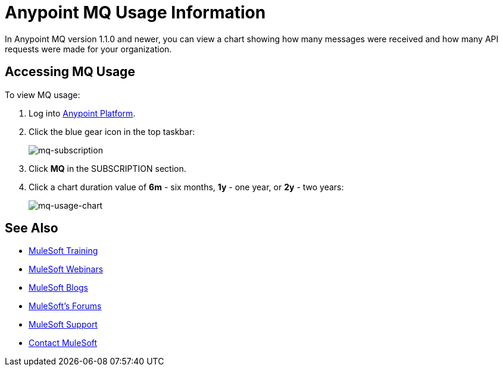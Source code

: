 = Anypoint MQ Usage Information
:keywords: mq, usage, graph, subscription, messages, requests, api, received

In Anypoint MQ version 1.1.0 and newer, you can view a chart showing how many messages
were received and how many API requests were made for your organization.

== Accessing MQ Usage

To view MQ usage:

. Log into link:https://anypoint.mulesoft.com/#/signin[Anypoint Platform].
. Click the blue gear icon in the top taskbar:
+
image:mq-subscription.png[mq-subscription]
+
. Click *MQ* in the SUBSCRIPTION section.
. Click a chart duration value of *6m* - six months, *1y* - one year, or *2y* - two years:
+
image:mq-usage-chart.png[mq-usage-chart]

== See Also

* link:http://training.mulesoft.com[MuleSoft Training]
* link:https://www.mulesoft.com/webinars[MuleSoft Webinars]
* link:http://blogs.mulesoft.com[MuleSoft Blogs]
* link:http://forums.mulesoft.com[MuleSoft's Forums]
* link:https://www.mulesoft.com/support-and-services/mule-esb-support-license-subscription[MuleSoft Support]
* mailto:support@mulesoft.com[Contact MuleSoft]
